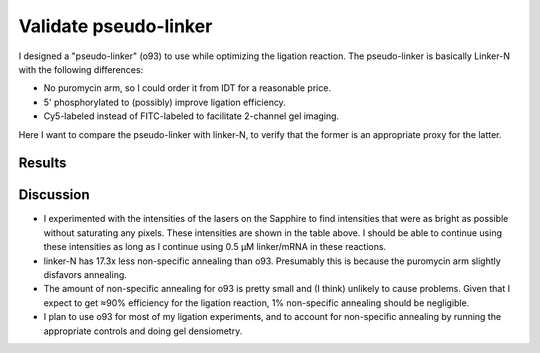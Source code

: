 **********************
Validate pseudo-linker
**********************

I designed a "pseudo-linker" (o93) to use while optimizing the ligation 
reaction.  The pseudo-linker is basically Linker-N with the following 
differences:

- No puromycin arm, so I could order it from IDT for a reasonable price.
- 5' phosphorylated to (possibly) improve ligation efficiency.
- Cy5-labeled instead of FITC-labeled to facilitate 2-channel gel imaging.

Here I want to compare the pseudo-linker with linker-N, to verify that the 
former is an appropriate proxy for the latter.

Results
=======
.. protocol:

   See binder, 2020/01/28

.. figure:: 20200128_o93_vs_linker_n_9_4.svg

.. datatable:: o93_vs_linker.xlsx

Discussion
==========
- I experimented with the intensities of the lasers on the Sapphire to find 
  intensities that were as bright as possible without saturating any pixels.  
  These intensities are shown in the table above.  I should be able to continue 
  using these intensities as long as I continue using 0.5 µM linker/mRNA in 
  these reactions.

- linker-N has 17.3x less non-specific annealing than o93.  Presumably this is 
  because the puromycin arm slightly disfavors annealing.

- The amount of non-specific annealing for o93 is pretty small and (I think) 
  unlikely to cause problems.  Given that I expect to get ≈90% efficiency for 
  the ligation reaction, 1% non-specific annealing should be negligible.

- I plan to use o93 for most of my ligation experiments, and to account for 
  non-specific annealing by running the appropriate controls and doing gel 
  densiometry.

